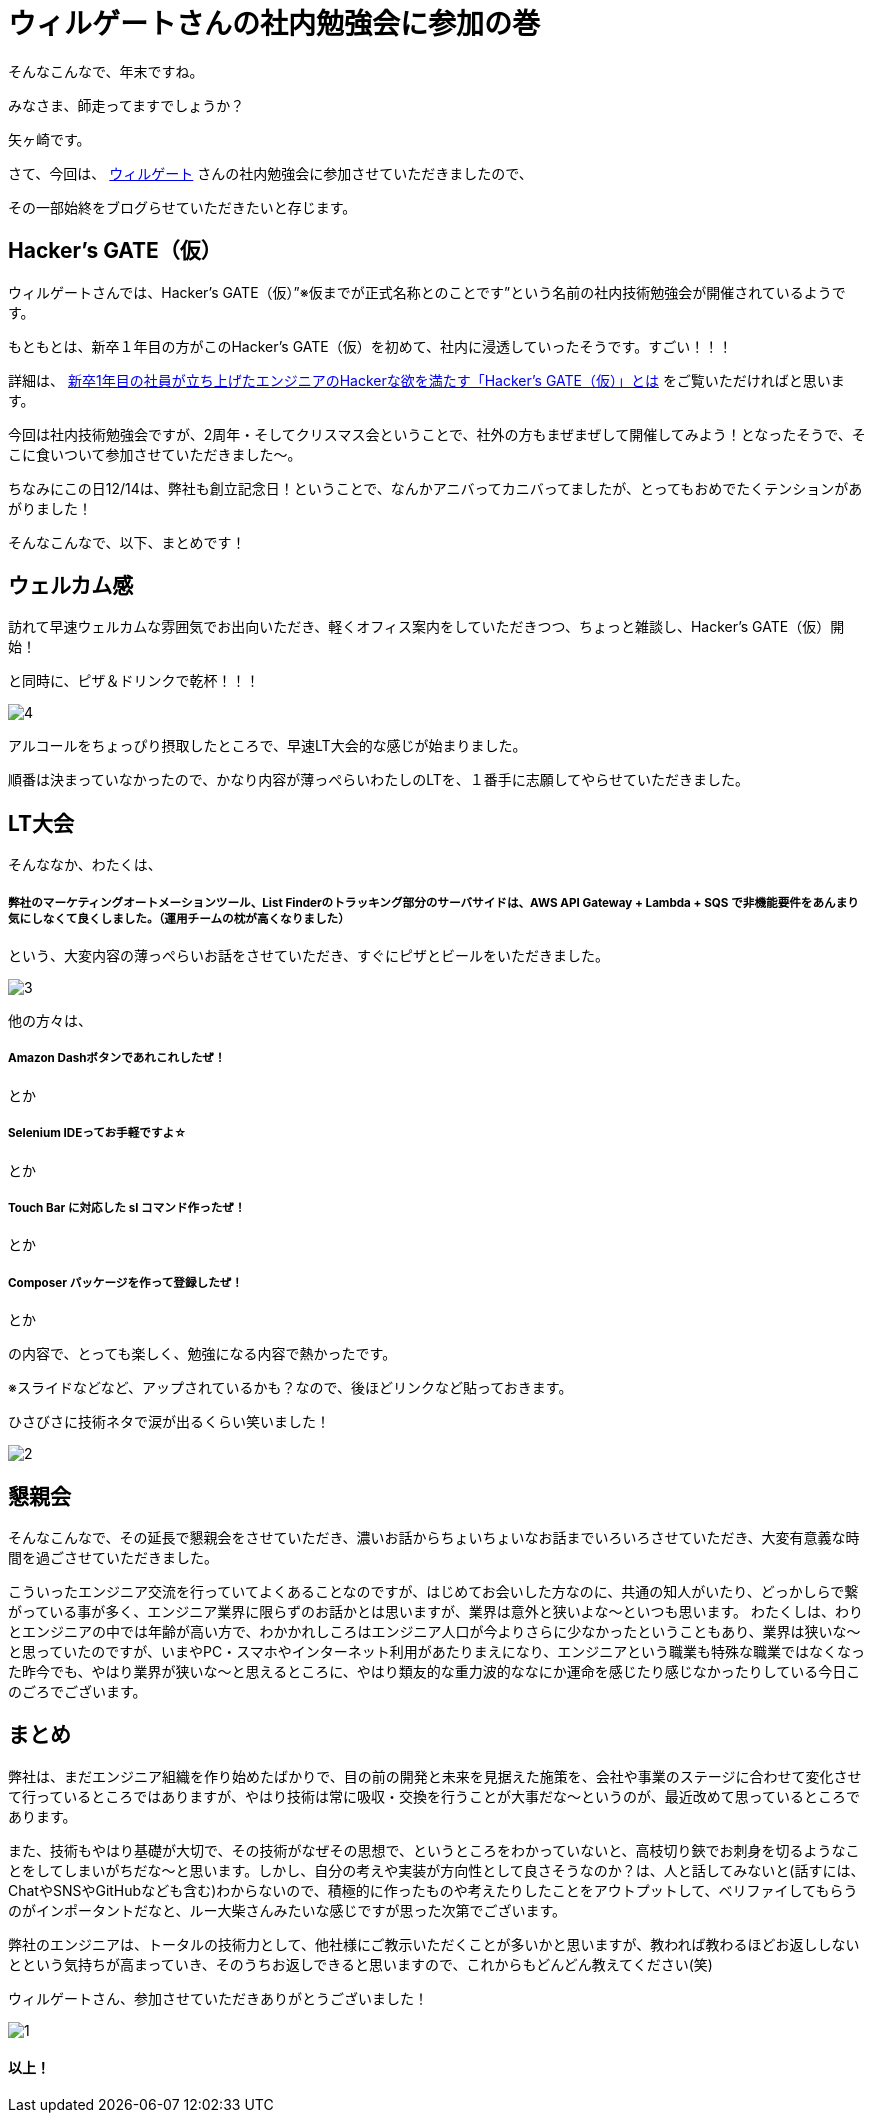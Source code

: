 = ウィルゲートさんの社内勉強会に参加の巻

:published_at: 2016-12-22
:hp-alt-title: WILL GATE HACKERS GATE
:hp-tags: Yagasaki,Study,LT


そんなこんなで、年末ですね。

みなさま、師走ってますでしょうか？

矢ヶ崎です。

さて、今回は、 https://www.willgate.co.jp/[ウィルゲート] さんの社内勉強会に参加させていただきましたので、

その一部始終をブログらせていただきたいと存じます。

== Hacker’s GATE（仮）

ウィルゲートさんでは、Hacker’s GATE（仮）”※仮までが正式名称とのことです”という名前の社内技術勉強会が開催されているようです。

もともとは、新卒１年目の方がこのHacker’s GATE（仮）を初めて、社内に浸透していったそうです。すごい！！！

詳細は、 https://www.willgate.co.jp/blog/2327/[新卒1年目の社員が立ち上げたエンジニアのHackerな欲を満たす「Hacker’s GATE（仮）」とは] をご覧いただければと思います。

今回は社内技術勉強会ですが、2周年・そしてクリスマス会ということで、社外の方もまぜまぜして開催してみよう！となったそうで、そこに食いついて参加させていただきました〜。

ちなみにこの日12/14は、弊社も創立記念日！ということで、なんかアニバってカニバってましたが、とってもおめでたくテンションがあがりました！

そんなこんなで、以下、まとめです！

== ウェルカム感

訪れて早速ウェルカムな雰囲気でお出向いただき、軽くオフィス案内をしていただきつつ、ちょっと雑談し、Hacker’s GATE（仮）開始！

と同時に、ピザ＆ドリンクで乾杯！！！

image::yagasaki/hg1/4.jpg[]

アルコールをちょっぴり摂取したところで、早速LT大会的な感じが始まりました。

順番は決まっていなかったので、かなり内容が薄っぺらいわたしのLTを、１番手に志願してやらせていただきました。

== LT大会

そんななか、わたくは、

===== 弊社のマーケティングオートメーションツール、List Finderのトラッキング部分のサーバサイドは、AWS API Gateway + Lambda + SQS で非機能要件をあんまり気にしなくて良くしました。（運用チームの枕が高くなりました）

という、大変内容の薄っぺらいお話をさせていただき、すぐにピザとビールをいただきました。

image::yagasaki/hg1/3.jpg[]

他の方々は、

===== Amazon Dashボタンであれこれしたぜ！
とか

===== Selenium IDEってお手軽ですよ☆
とか

===== Touch Bar に対応した sl コマンド作ったぜ！
とか

===== Composer パッケージを作って登録したぜ！
とか

の内容で、とっても楽しく、勉強になる内容で熱かったです。

※スライドなどなど、アップされているかも？なので、後ほどリンクなど貼っておきます。

ひさびさに技術ネタで涙が出るくらい笑いました！

image::yagasaki/hg1/2.jpg[]

== 懇親会

そんなこんなで、その延長で懇親会をさせていただき、濃いお話からちょいちょいなお話までいろいろさせていただき、大変有意義な時間を過ごさせていただきました。

こういったエンジニア交流を行っていてよくあることなのですが、はじめてお会いした方なのに、共通の知人がいたり、どっかしらで繋がっている事が多く、エンジニア業界に限らずのお話かとは思いますが、業界は意外と狭いよな〜といつも思います。
わたくしは、わりとエンジニアの中では年齢が高い方で、わかかれしころはエンジニア人口が今よりさらに少なかったということもあり、業界は狭いな〜と思っていたのですが、いまやPC・スマホやインターネット利用があたりまえになり、エンジニアという職業も特殊な職業ではなくなった昨今でも、やはり業界が狭いな〜と思えるところに、やはり類友的な重力波的ななにか運命を感じたり感じなかったりしている今日このごろでございます。

== まとめ

弊社は、まだエンジニア組織を作り始めたばかりで、目の前の開発と未来を見据えた施策を、会社や事業のステージに合わせて変化させて行っているところではありますが、やはり技術は常に吸収・交換を行うことが大事だな〜というのが、最近改めて思っているところであります。

また、技術もやはり基礎が大切で、その技術がなぜその思想で、というところをわかっていないと、高枝切り鋏でお刺身を切るようなことをしてしまいがちだな〜と思います。しかし、自分の考えや実装が方向性として良さそうなのか？は、人と話してみないと(話すには、ChatやSNSやGitHubなども含む)わからないので、積極的に作ったものや考えたりしたことをアウトプットして、ベリファイしてもらうのがインポータントだなと、ルー大柴さんみたいな感じですが思った次第でございます。

弊社のエンジニアは、トータルの技術力として、他社様にご教示いただくことが多いかと思いますが、教われば教わるほどお返ししないとという気持ちが高まっていき、そのうちお返しできると思いますので、これからもどんどん教えてください(笑)

ウィルゲートさん、参加させていただきありがとうございました！

image::yagasaki/hg1/1.jpg[]

==== 以上！
